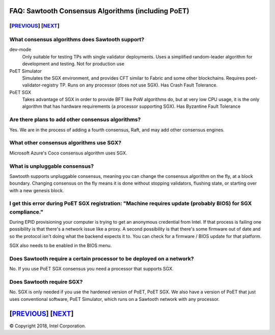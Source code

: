 FAQ: Sawtooth Consensus Algorithms (including PoET)
====================
[`PREVIOUS`_] [`NEXT`_]
-----------------------

What consensus algorithms does Sawtooth support?
-------------------

dev-mode
    Only suitable for testing TPs with single validator deployments.  Uses a simplified random-leader algorithm for development and testing.  Not for production use
PoET Simulator
    Simulates the SGX environment, and provides CFT similar to Fabric and some other blockchains.  Requires poet-validator-registry TP. Runs on any processor (does not use SGX).  Has Crash Fault Tolerance.
PoET SGX
    Takes advantage of SGX in order to provide BFT like PoW algorithms do, but at very low CPU usage, it is the only algorithm that has hardware requirements (a processor supporting SGX).  Has Byzantine Fault Tolerance

Are there plans to add other consensus algorithms?
-------------------

Yes. We are in the process of adding a fourth consensus, Raft, and may add other consensus engines.

What other consensus algorithms use SGX?
-------------------

Microsoft Azure's Coco consensus algorithm uses SGX.

What is unpluggable consensus?
-------------------
Sawtooth supports unpluggable consensus, meaning you can change the consensus algorithm on the fly,
at a block boundary.
Changing consensus on the fly means it is done without stopping validators, flushing state,
or starting over with a new genesis block.

I get this error during PoET SGX registration: "Machine requires update (probably BIOS) for SGX compliance."
-------------------

During EPID provisioning your computer is trying to get an anonymous credential from Intel. If that process is failing one possibility is that there's a network issue like a proxy. A second possibility is that there's some firmware out of date and so the protocol isn't doing what the backend expects it to. You can check for a firmware / BIOS update for that platform.

SGX also needs to be enabled in the BIOS menu.

Does Sawtooth require a certain processor to be deployed on a network?
-------------------

No.  If you use PoET SGX consensus you need a processor that supports SGX.

Does Sawtooth require SGX?
-------------------

No.  SGX is only needed if you use the hardened version of PoET, PoET SGX.
We also have a version of PoET that just uses conventional software, PoET Simulator,
which runs on a Sawtooth network with any processor.

[`PREVIOUS`_] [`NEXT`_]
=========

.. _PREVIOUS: validator.rst
.. _NEXT: client.rst

© Copyright 2018, Intel Corporation.
